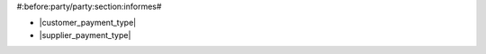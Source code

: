 #:before:party/party:section:informes#

* |customer_payment_type|
* |supplier_payment_type|

.. |customer_payment_type| field:: party.party/customer_payment_type
.. |supplier_payment_type| field:: party.party/supplier_payment_type
